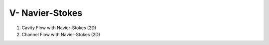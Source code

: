 V- Navier-Stokes
****************

1. Cavity Flow with Navier-Stokes (2D)

2. Channel Flow with Navier-Stokes (2D)
